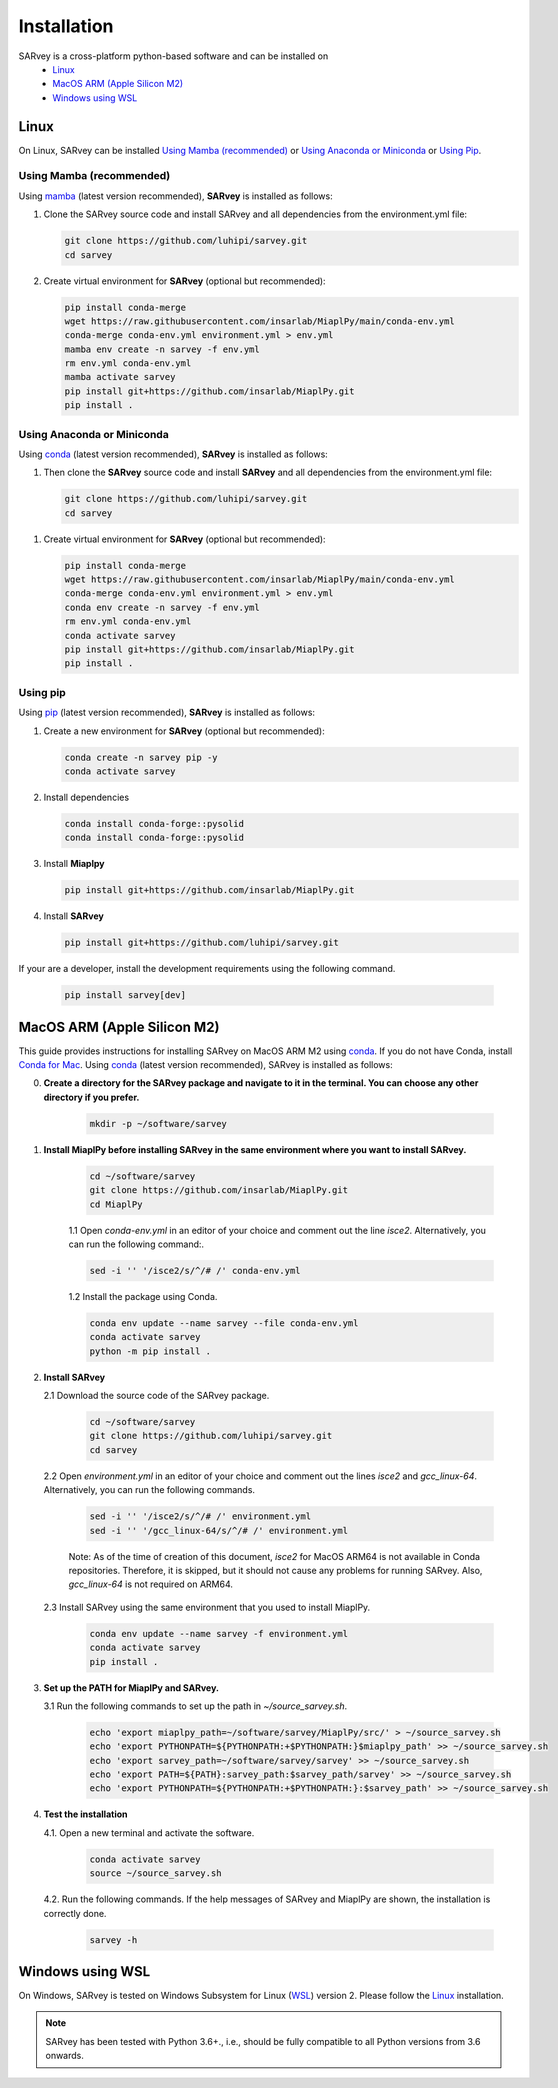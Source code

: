 .. _installation:

============
Installation
============

SARvey is a cross-platform python-based software and can be installed on
  * `Linux`_
  * `MacOS ARM (Apple Silicon M2)`_
  * `Windows using WSL`_


Linux
-----

On Linux, SARvey can be installed `Using Mamba (recommended)`_ or `Using Anaconda or Miniconda`_ or `Using Pip`_.

Using Mamba (recommended)
^^^^^^^^^^^^^^^^^^^^^^^^^

Using mamba_ (latest version recommended), **SARvey** is installed as follows:


1. Clone the SARvey source code and install SARvey and all dependencies from the environment.yml file:

   .. code-block:: bash

    git clone https://github.com/luhipi/sarvey.git
    cd sarvey


2. Create virtual environment for **SARvey** (optional but recommended):

   .. code-block:: bash

    pip install conda-merge
    wget https://raw.githubusercontent.com/insarlab/MiaplPy/main/conda-env.yml
    conda-merge conda-env.yml environment.yml > env.yml
    mamba env create -n sarvey -f env.yml
    rm env.yml conda-env.yml
    mamba activate sarvey
    pip install git+https://github.com/insarlab/MiaplPy.git
    pip install .


Using Anaconda or Miniconda
^^^^^^^^^^^^^^^^^^^^^^^^^^^

Using conda_ (latest version recommended), **SARvey** is installed as follows:


1. Then clone the **SARvey** source code and install **SARvey** and all dependencies from the environment.yml file:

   .. code-block:: bash

    git clone https://github.com/luhipi/sarvey.git
    cd sarvey


1. Create virtual environment for **SARvey** (optional but recommended):

   .. code-block:: bash

    pip install conda-merge
    wget https://raw.githubusercontent.com/insarlab/MiaplPy/main/conda-env.yml
    conda-merge conda-env.yml environment.yml > env.yml
    conda env create -n sarvey -f env.yml
    rm env.yml conda-env.yml
    conda activate sarvey
    pip install git+https://github.com/insarlab/MiaplPy.git
    pip install .


Using pip
^^^^^^^^^

Using pip_ (latest version recommended), **SARvey** is installed as follows:

1. Create a new environment for **SARvey** (optional but recommended):

   .. code-block:: bash

    conda create -n sarvey pip -y 
    conda activate sarvey

2. Install dependencies

   .. code-block:: bash

    conda install conda-forge::pysolid
    conda install conda-forge::pysolid


3. Install **Miaplpy**

   .. code-block:: bash

    pip install git+https://github.com/insarlab/MiaplPy.git

4. Install **SARvey**

   .. code-block:: bash

    pip install git+https://github.com/luhipi/sarvey.git


If your are a developer, install the development requirements using the following command.

   .. code-block:: bash

    pip install sarvey[dev]


MacOS ARM (Apple Silicon M2)
----------------------------

This guide provides instructions for installing SARvey on MacOS ARM M2 using conda_.
If you do not have Conda, install `Conda for Mac`_.
Using conda_ (latest version recommended), SARvey is installed as follows:

0. **Create a directory for the SARvey package and navigate to it in the terminal. You can choose any other directory if you prefer.**

    .. code-block:: bash

        mkdir -p ~/software/sarvey

1. **Install MiaplPy before installing SARvey in the same environment where you want to install SARvey.**

    .. code-block:: bash

        cd ~/software/sarvey
        git clone https://github.com/insarlab/MiaplPy.git
        cd MiaplPy

    1.1 Open `conda-env.yml` in an editor of your choice and comment out the line `isce2`. Alternatively, you can run the following command:.

    .. code-block:: bash

        sed -i '' '/isce2/s/^/# /' conda-env.yml

    1.2 Install the package using Conda.

    .. code-block:: bash

        conda env update --name sarvey --file conda-env.yml
        conda activate sarvey
        python -m pip install .

2. **Install SARvey**

   2.1 Download the source code of the SARvey package.

    .. code-block:: bash

        cd ~/software/sarvey
        git clone https://github.com/luhipi/sarvey.git
        cd sarvey

   2.2 Open `environment.yml` in an editor of your choice and comment out the lines `isce2` and `gcc_linux-64`. Alternatively, you can run the following commands.

    .. code-block:: bash

         sed -i '' '/isce2/s/^/# /' environment.yml
         sed -i '' '/gcc_linux-64/s/^/# /' environment.yml

    Note: As of the time of creation of this document, `isce2` for MacOS ARM64 is not available in Conda repositories. Therefore, it is skipped, but it should not cause any problems for running SARvey. Also, `gcc_linux-64` is not required on ARM64.

   2.3 Install SARvey using the same environment that you used to install MiaplPy.

    .. code-block:: bash

        conda env update --name sarvey -f environment.yml
        conda activate sarvey
        pip install .

3. **Set up the PATH for MiaplPy and SARvey.**

   3.1 Run the following commands to set up the path in `~/source_sarvey.sh`.

    .. code-block:: bash

        echo 'export miaplpy_path=~/software/sarvey/MiaplPy/src/' > ~/source_sarvey.sh
        echo 'export PYTHONPATH=${PYTHONPATH:+$PYTHONPATH:}$miaplpy_path' >> ~/source_sarvey.sh
        echo 'export sarvey_path=~/software/sarvey/sarvey' >> ~/source_sarvey.sh
        echo 'export PATH=${PATH}:sarvey_path:$sarvey_path/sarvey' >> ~/source_sarvey.sh
        echo 'export PYTHONPATH=${PYTHONPATH:+$PYTHONPATH:}:$sarvey_path' >> ~/source_sarvey.sh

4. **Test the installation**

   4.1. Open a new terminal and activate the software.

    .. code-block:: bash

        conda activate sarvey
        source ~/source_sarvey.sh

   4.2. Run the following commands. If the help messages of SARvey and MiaplPy are shown, the installation is correctly done.

    .. code-block:: bash

        sarvey -h


Windows using WSL
-----------------

On Windows, SARvey is tested on Windows Subsystem for Linux (WSL_) version 2. Please follow the `Linux`_ installation.



.. note::

    SARvey has been tested with Python 3.6+., i.e., should be fully compatible to all Python versions from 3.6 onwards.


.. _pip: https://pip.pypa.io
.. _Python installation guide: http://docs.python-guide.org/en/latest/starting/installation/
.. _conda: https://conda.io/docs
.. _mamba: https://github.com/mamba-org/mamba
.. _Conda for Mac: https://docs.conda.io/projects/conda/en/latest/user-guide/install/macos.html
.. _WSL: https://learn.microsoft.com/en-us/windows/wsl/
.. _MiaplPy: https://github.com/insarlab/MiaplPy

